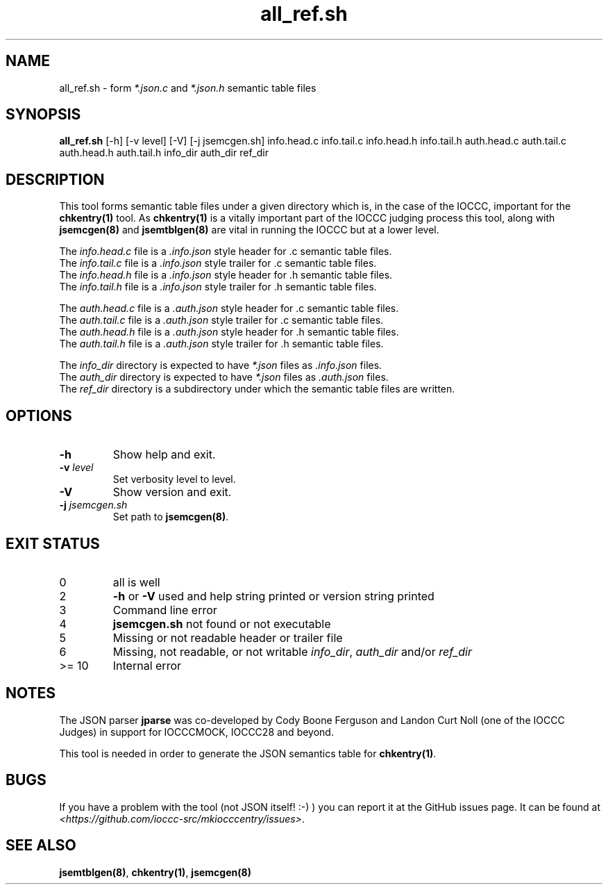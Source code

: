 .\" section 8 man page for all_ref.sh
.\"
.\" This man page was first written by Cody Boone Ferguson for the IOCCC
.\" in 2022.
.\"
.\" Humour impairment is not virtue nor is it a vice, it's just plain
.\" wrong: almost as wrong as JSON spec mis-features and C++ obfuscation! :-)
.\"
.\" "Share and Enjoy!"
.\"     --  Sirius Cybernetics Corporation Complaints Division, JSON spec department. :-)
.\"
.TH all_ref.sh 8 "01 December 2022" "all_ref.sh" "IOCCC tools"
.SH NAME
all_ref.sh \- form \fI*.json.c\fP and \fI*.json.h\fP semantic table files
.SH SYNOPSIS
\fBall_ref.sh\fP [\-h] [\-v level] [\-V] [\-j jsemcgen.sh] info.head.c info.tail.c info.head.h info.tail.h auth.head.c auth.tail.c auth.head.h auth.tail.h info_dir auth_dir ref_dir
.SH DESCRIPTION
This tool forms semantic table files under a given directory which is, in the case of the IOCCC, important for the \fBchkentry(1)\fP tool.
As \fBchkentry(1)\fP is a vitally important part of the IOCCC judging process this tool, along with \fBjsemcgen(8)\fP and \fBjsemtblgen(8)\fP are vital in running the IOCCC but at a lower level.
.PP
The \fIinfo.head.c\fP file is a \fI.info.json\fP style header for .c semantic table files.
.br
The \fIinfo.tail.c\fP file is a \fI.info.json\fP style trailer for .c semantic table files.
.br
The \fIinfo.head.h\fP file is a \fI.info.json\fP style header for .h semantic table files.
.br
The \fIinfo.tail.h\fP file is a \fI.info.json\fP style trailer for .h semantic table files.
.PP
The \fIauth.head.c\fP file is a \fI.auth.json\fP style header for .c semantic table files.
.br
The \fIauth.tail.c\fP file is a \fI.auth.json\fP style trailer for .c semantic table files.
.br
The \fIauth.head.h\fP file is a \fI.auth.json\fP style header for .h semantic table files.
.br
The \fIauth.tail.h\fP file is a \fI.auth.json\fP style trailer for .h semantic table files.
.PP
The \fIinfo_dir\fP directory is expected to have \fI*.json\fP files as \fI.info.json\fP files.
.br
The \fIauth_dir\fP directory is expected to have \fI*.json\fP files as \fI.auth.json\fP files.
.br
The \fIref_dir\fP directory is a subdirectory under which the semantic table files are written.
.SH OPTIONS
.TP
\fB\-h\fP
Show help and exit.
.TP
\fB\-v \fIlevel\fP\fP
Set verbosity level to level.
.TP
\fB\-V\fP
Show version and exit.
.TP
\fB-j \fIjsemcgen.sh\fP\fP
Set path to \fBjsemcgen(8)\fP.
.SH EXIT STATUS
.TP
0
all is well
.TQ
2
\fB\-h\fP or \fB\-V\fP used and help string printed or version string printed
.TQ
3
Command line error
.TQ
4
\fBjsemcgen.sh\fP not found or not executable
.TQ
5
Missing or not readable header or trailer file
.TQ
6
Missing, not readable, or not writable \fIinfo_dir\fP, \fIauth_dir\fP and/or \fIref_dir\fP
.TQ
>= 10
Internal error
.SH NOTES
.PP
The JSON parser \fBjparse\fP was co\-developed by Cody Boone Ferguson and Landon Curt Noll (one of the IOCCC Judges) in support for IOCCCMOCK, IOCCC28 and beyond.
.PP
This tool is needed in order to generate the JSON semantics table for \fBchkentry(1)\fP.
.SH BUGS
If you have a problem with the tool (not JSON itself! :\-) ) you can report it at the GitHub issues page.
It can be found at
.br
\fI\<https://github.com/ioccc\-src/mkiocccentry/issues\>\fP.
.SH SEE ALSO
\fBjsemtblgen(8)\fP, \fBchkentry(1)\fP, \fBjsemcgen(8)\fP
